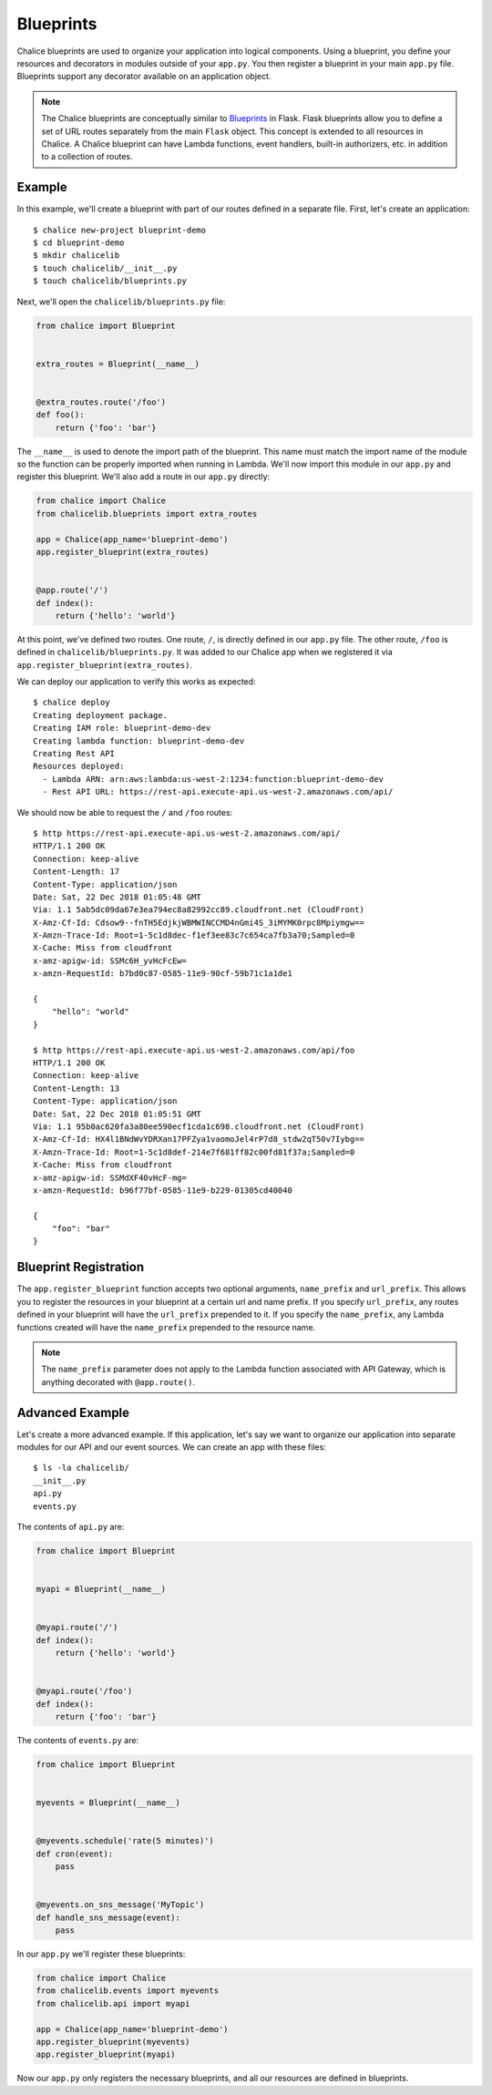 Blueprints
==========


Chalice blueprints are used to organize your application into logical
components.  Using a blueprint, you define your resources and decorators in
modules outside of your ``app.py``.  You then register a blueprint in your main
``app.py`` file.  Blueprints support any decorator available on an application
object.


.. note::

  The Chalice blueprints are conceptually similar to `Blueprints
  <https://flask.palletsprojects.com/blueprints/>`__ in Flask.  Flask
  blueprints allow you to define a set of URL routes separately from the main
  ``Flask`` object.  This concept is extended to all resources in Chalice.  A
  Chalice blueprint can have Lambda functions, event handlers, built-in
  authorizers, etc. in addition to a collection of routes.


Example
-------

In this example, we'll create a blueprint with part of our routes defined in a
separate file.  First, let's create an application::

    $ chalice new-project blueprint-demo
    $ cd blueprint-demo
    $ mkdir chalicelib
    $ touch chalicelib/__init__.py
    $ touch chalicelib/blueprints.py

Next, we'll open the ``chalicelib/blueprints.py`` file:

.. code-block:: python

    from chalice import Blueprint


    extra_routes = Blueprint(__name__)


    @extra_routes.route('/foo')
    def foo():
        return {'foo': 'bar'}


The ``__name__`` is used to denote the import path of the blueprint.  This name
must match the import name of the module so the function can be properly
imported when running in Lambda.  We'll now import this module in our
``app.py`` and register this blueprint.  We'll also add a route in our
``app.py`` directly:

.. code-block:: python

    from chalice import Chalice
    from chalicelib.blueprints import extra_routes

    app = Chalice(app_name='blueprint-demo')
    app.register_blueprint(extra_routes)


    @app.route('/')
    def index():
        return {'hello': 'world'}

At this point, we've defined two routes.  One route, ``/``, is directly defined
in our ``app.py`` file.  The other route, ``/foo`` is defined in
``chalicelib/blueprints.py``.  It was added to our Chalice app when we
registered it via ``app.register_blueprint(extra_routes)``.

We can deploy our application to verify this works as expected::

    $ chalice deploy
    Creating deployment package.
    Creating IAM role: blueprint-demo-dev
    Creating lambda function: blueprint-demo-dev
    Creating Rest API
    Resources deployed:
      - Lambda ARN: arn:aws:lambda:us-west-2:1234:function:blueprint-demo-dev
      - Rest API URL: https://rest-api.execute-api.us-west-2.amazonaws.com/api/


We should now be able to request the ``/`` and ``/foo`` routes::

    $ http https://rest-api.execute-api.us-west-2.amazonaws.com/api/
    HTTP/1.1 200 OK
    Connection: keep-alive
    Content-Length: 17
    Content-Type: application/json
    Date: Sat, 22 Dec 2018 01:05:48 GMT
    Via: 1.1 5ab5dc09da67e3ea794ec8a82992cc89.cloudfront.net (CloudFront)
    X-Amz-Cf-Id: Cdsow9--fnTH5EdjkjWBMWINCCMD4nGmi4S_3iMYMK0rpc8Mpiymgw==
    X-Amzn-Trace-Id: Root=1-5c1d8dec-f1ef3ee83c7c654ca7fb3a70;Sampled=0
    X-Cache: Miss from cloudfront
    x-amz-apigw-id: SSMc6H_yvHcFcEw=
    x-amzn-RequestId: b7bd0c87-0585-11e9-90cf-59b71c1a1de1

    {
        "hello": "world"
    }

    $ http https://rest-api.execute-api.us-west-2.amazonaws.com/api/foo
    HTTP/1.1 200 OK
    Connection: keep-alive
    Content-Length: 13
    Content-Type: application/json
    Date: Sat, 22 Dec 2018 01:05:51 GMT
    Via: 1.1 95b0ac620fa3a80ee590ecf1cda1c698.cloudfront.net (CloudFront)
    X-Amz-Cf-Id: HX4l1BNdWvYDRXan17PFZya1vaomoJel4rP7d8_stdw2qT50v7Iybg==
    X-Amzn-Trace-Id: Root=1-5c1d8def-214e7f681ff82c00fd81f37a;Sampled=0
    X-Cache: Miss from cloudfront
    x-amz-apigw-id: SSMdXF40vHcF-mg=
    x-amzn-RequestId: b96f77bf-0585-11e9-b229-01305cd40040

    {
        "foo": "bar"
    }


Blueprint Registration
----------------------

The ``app.register_blueprint`` function accepts two optional arguments,
``name_prefix`` and ``url_prefix``.  This allows you to register the resources
in your blueprint at a certain url and name prefix.  If you specify
``url_prefix``, any routes defined in your blueprint will have the
``url_prefix`` prepended to it.  If you specify the ``name_prefix``, any Lambda
functions created will have the ``name_prefix`` prepended to the resource name.

.. note::

  The ``name_prefix`` parameter does not apply to the Lambda function
  associated with API Gateway, which is anything decorated with
  ``@app.route()``.


Advanced Example
----------------

Let's create a more advanced example.  If this application, let's say we want
to organize our application into separate modules for our API and our event
sources.  We can create an app with these files::

    $ ls -la chalicelib/
    __init__.py
    api.py
    events.py


The contents of ``api.py`` are:

.. code-block:: python

    from chalice import Blueprint


    myapi = Blueprint(__name__)


    @myapi.route('/')
    def index():
        return {'hello': 'world'}


    @myapi.route('/foo')
    def index():
        return {'foo': 'bar'}


The contents of ``events.py`` are:

.. code-block:: python

    from chalice import Blueprint


    myevents = Blueprint(__name__)


    @myevents.schedule('rate(5 minutes)')
    def cron(event):
        pass


    @myevents.on_sns_message('MyTopic')
    def handle_sns_message(event):
        pass

In our ``app.py`` we'll register these blueprints:

.. code-block:: python

    from chalice import Chalice
    from chalicelib.events import myevents
    from chalicelib.api import myapi

    app = Chalice(app_name='blueprint-demo')
    app.register_blueprint(myevents)
    app.register_blueprint(myapi)


Now our ``app.py`` only registers the necessary blueprints, and all our
resources are defined in blueprints.
